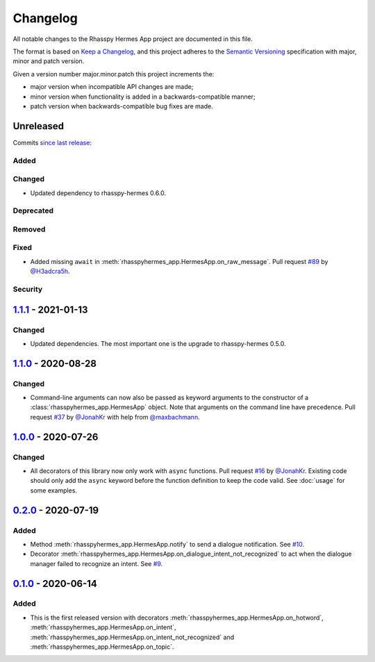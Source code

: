 #########
Changelog
#########

All notable changes to the Rhasspy Hermes App project are documented in this file.

The format is based on `Keep a Changelog`_, and this project adheres to the `Semantic Versioning`_ specification with major, minor and patch version.

Given a version number major.minor.patch this project increments the:

- major version when incompatible API changes are made;
- minor version when functionality is added in a backwards-compatible manner;
- patch version when backwards-compatible bug fixes are made.

.. _`Keep a Changelog`: https://keepachangelog.com/en/1.0.0/

.. _`Semantic Versioning`: https://semver.org

**********
Unreleased
**********

Commits `since last release`_:

.. _`since last release`: https://github.com/rhasspy/rhasspy-hermes-app/compare/v1.1.1...HEAD

Added
=====

Changed
=======

- Updated dependency to rhasspy-hermes 0.6.0.

Deprecated
==========

Removed
=======

Fixed
=====

- Added missing ``await`` in :meth:`rhasspyhermes_app.HermesApp.on_raw_message`. Pull request `#89 <https://github.com/rhasspy/rhasspy-hermes-app/pull/89>`_ by `@H3adcra5h <https://github.com/H3adcra5h>`_.

Security
========

*********************
`1.1.1`_ - 2021-01-13
*********************

.. _`1.1.1`: https://github.com/rhasspy/rhasspy-hermes-app/releases/tag/v1.1.1

Changed
=======

- Updated dependencies. The most important one is the upgrade to rhasspy-hermes 0.5.0.

*********************
`1.1.0`_ - 2020-08-28
*********************

.. _`1.1.0`: https://github.com/rhasspy/rhasspy-hermes-app/releases/tag/v1.1.0

Changed
=======

- Command-line arguments can now also be passed as keyword arguments to the constructor of a :class:`rhasspyhermes_app.HermesApp` object. Note that arguments on the command line have precedence. Pull request `#37 <https://github.com/rhasspy/rhasspy-hermes-app/pull/37>`_ by `@JonahKr <https://github.com/JonahKr>`_ with help from `@maxbachmann <https://github.com/maxbachmann>`_.

*********************
`1.0.0`_ - 2020-07-26
*********************

.. _`1.0.0`: https://github.com/rhasspy/rhasspy-hermes-app/releases/tag/v1.0.0

Changed
=======

- All decorators of this library now only work with ``async`` functions. Pull request `#16 <https://github.com/rhasspy/rhasspy-hermes-app/pull/16>`_ by `@JonahKr <https://github.com/JonahKr>`_. Existing code should only add the ``async`` keyword before the function definition to keep the code valid. See :doc:`usage` for some examples.

*********************
`0.2.0`_ - 2020-07-19
*********************

.. _`0.2.0`: https://github.com/rhasspy/rhasspy-hermes-app/releases/tag/v0.2.0

Added
=====

- Method :meth:`rhasspyhermes_app.HermesApp.notify` to send a dialogue notification. See `#10 <https://github.com/rhasspy/rhasspy-hermes-app/issues/10>`_.
- Decorator :meth:`rhasspyhermes_app.HermesApp.on_dialogue_intent_not_recognized` to act when the dialogue manager failed to recognize an intent. See `#9 <https://github.com/rhasspy/rhasspy-hermes-app/issues/9>`_.

*********************
`0.1.0`_ - 2020-06-14
*********************

.. _`0.1.0`: https://github.com/rhasspy/rhasspy-hermes-app/releases/tag/v0.1.0

Added
=====

- This is the first released version with decorators :meth:`rhasspyhermes_app.HermesApp.on_hotword`,
  :meth:`rhasspyhermes_app.HermesApp.on_intent`, :meth:`rhasspyhermes_app.HermesApp.on_intent_not_recognized`
  and :meth:`rhasspyhermes_app.HermesApp.on_topic`.
